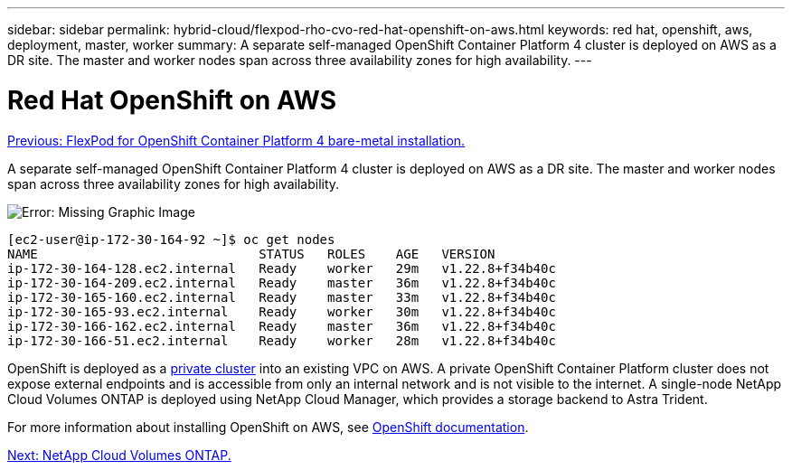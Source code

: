 ---
sidebar: sidebar
permalink: hybrid-cloud/flexpod-rho-cvo-red-hat-openshift-on-aws.html
keywords: red hat, openshift, aws, deployment, master, worker
summary: A separate self-managed OpenShift Container Platform 4 cluster is deployed on AWS as a DR site. The master and worker nodes span across three availability zones for high availability.
---

= Red Hat OpenShift on AWS
:hardbreaks:
:nofooter:
:icons: font
:linkattrs:
:imagesdir: ./../media/

//
// This file was created with NDAC Version 2.0 (August 17, 2020)
//
// 2022-07-21 11:39:45.671423
//

link:flexpod-rho-cvo-flexpod-for-openshift-container-platform-4-bare-metal-installation.html[Previous: FlexPod for OpenShift Container Platform 4 bare-metal installation.]

A separate self-managed OpenShift Container Platform 4 cluster is deployed on AWS as a DR site. The master and worker nodes span across three availability zones for high availability.

image:flexpod-rho-cvo-image10.png[Error: Missing Graphic Image]

....
[ec2-user@ip-172-30-164-92 ~]$ oc get nodes
NAME                             STATUS   ROLES    AGE   VERSION
ip-172-30-164-128.ec2.internal   Ready    worker   29m   v1.22.8+f34b40c
ip-172-30-164-209.ec2.internal   Ready    master   36m   v1.22.8+f34b40c
ip-172-30-165-160.ec2.internal   Ready    master   33m   v1.22.8+f34b40c
ip-172-30-165-93.ec2.internal    Ready    worker   30m   v1.22.8+f34b40c
ip-172-30-166-162.ec2.internal   Ready    master   36m   v1.22.8+f34b40c
ip-172-30-166-51.ec2.internal    Ready    worker   28m   v1.22.8+f34b40c
....

OpenShift is deployed as a https://docs.openshift.com/container-platform/4.8/installing/installing_aws/installing-aws-private.html[private cluster^] into an existing VPC on AWS. A private OpenShift Container Platform cluster does not expose external endpoints and is accessible from only an internal network and is not visible to the internet. A single-node NetApp Cloud Volumes ONTAP is deployed using NetApp Cloud Manager, which provides a storage backend to Astra Trident.

For more information about installing OpenShift on AWS, see https://docs.openshift.com/container-platform/4.8/installing/installing_aws/installing-aws-vpc.html[OpenShift documentation^].

link:flexpod-rho-cvo-netapp-cloud-volumes-ontap.html[Next: NetApp Cloud Volumes ONTAP.]
